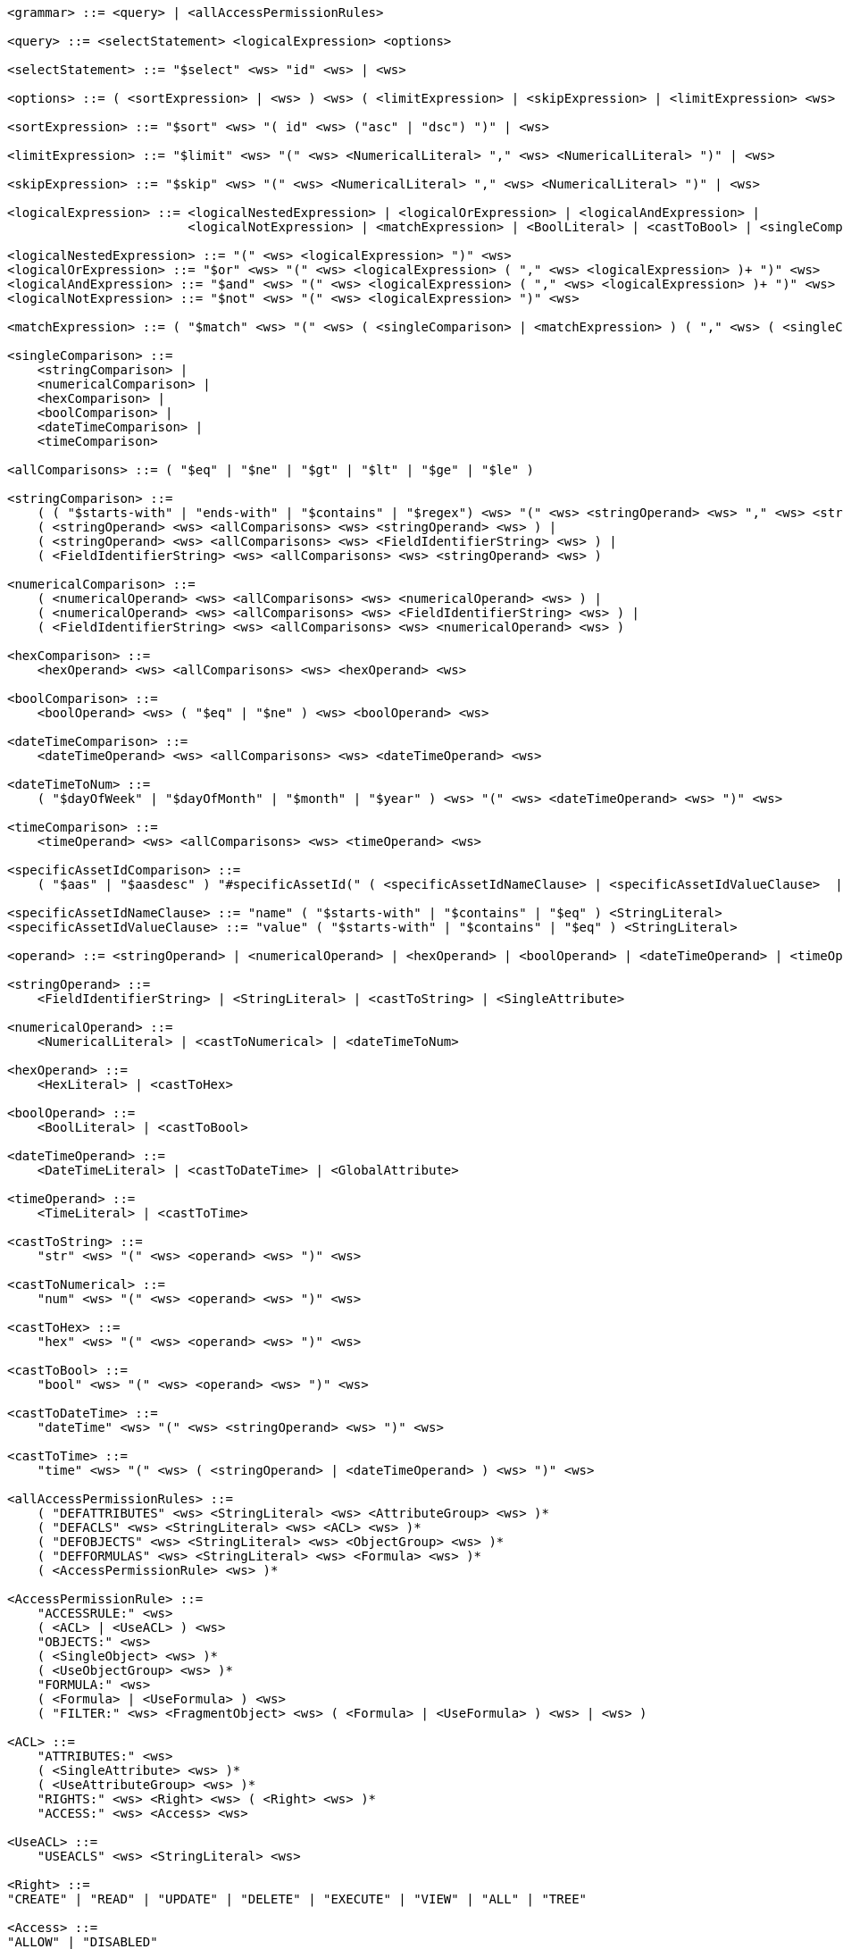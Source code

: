 ....
<grammar> ::= <query> | <allAccessPermissionRules>

<query> ::= <selectStatement> <logicalExpression> <options>

<selectStatement> ::= "$select" <ws> "id" <ws> | <ws> 

<options> ::= ( <sortExpression> | <ws> ) <ws> ( <limitExpression> | <skipExpression> | <limitExpression> <ws> "," <ws> <skipExpression> | <ws> )

<sortExpression> ::= "$sort" <ws> "( id" <ws> ("asc" | "dsc") ")" | <ws>

<limitExpression> ::= "$limit" <ws> "(" <ws> <NumericalLiteral> "," <ws> <NumericalLiteral> ")" | <ws>

<skipExpression> ::= "$skip" <ws> "(" <ws> <NumericalLiteral> "," <ws> <NumericalLiteral> ")" | <ws>

<logicalExpression> ::= <logicalNestedExpression> | <logicalOrExpression> | <logicalAndExpression> |
                        <logicalNotExpression> | <matchExpression> | <BoolLiteral> | <castToBool> | <singleComparison>

<logicalNestedExpression> ::= "(" <ws> <logicalExpression> ")" <ws>
<logicalOrExpression> ::= "$or" <ws> "(" <ws> <logicalExpression> ( "," <ws> <logicalExpression> )+ ")" <ws>
<logicalAndExpression> ::= "$and" <ws> "(" <ws> <logicalExpression> ( "," <ws> <logicalExpression> )+ ")" <ws>
<logicalNotExpression> ::= "$not" <ws> "(" <ws> <logicalExpression> ")" <ws>

<matchExpression> ::= ( "$match" <ws> "(" <ws> ( <singleComparison> | <matchExpression> ) ( "," <ws> ( <singleComparison> | <matchExpression> ) )* ")" <ws> )

<singleComparison> ::= 
    <stringComparison> |
    <numericalComparison> |
    <hexComparison> |
    <boolComparison> |
    <dateTimeComparison> |
    <timeComparison>

<allComparisons> ::= ( "$eq" | "$ne" | "$gt" | "$lt" | "$ge" | "$le" )

<stringComparison> ::=
    ( ( "$starts-with" | "ends-with" | "$contains" | "$regex") <ws> "(" <ws> <stringOperand> <ws> "," <ws> <stringOperand> <ws> ")" <ws> ) |
    ( <stringOperand> <ws> <allComparisons> <ws> <stringOperand> <ws> ) |
    ( <stringOperand> <ws> <allComparisons> <ws> <FieldIdentifierString> <ws> ) |
    ( <FieldIdentifierString> <ws> <allComparisons> <ws> <stringOperand> <ws> )
    
<numericalComparison> ::= 
    ( <numericalOperand> <ws> <allComparisons> <ws> <numericalOperand> <ws> ) |
    ( <numericalOperand> <ws> <allComparisons> <ws> <FieldIdentifierString> <ws> ) |
    ( <FieldIdentifierString> <ws> <allComparisons> <ws> <numericalOperand> <ws> )

<hexComparison> ::= 
    <hexOperand> <ws> <allComparisons> <ws> <hexOperand> <ws>

<boolComparison> ::= 
    <boolOperand> <ws> ( "$eq" | "$ne" ) <ws> <boolOperand> <ws>

<dateTimeComparison> ::= 
    <dateTimeOperand> <ws> <allComparisons> <ws> <dateTimeOperand> <ws>

<dateTimeToNum> ::= 
    ( "$dayOfWeek" | "$dayOfMonth" | "$month" | "$year" ) <ws> "(" <ws> <dateTimeOperand> <ws> ")" <ws>
 
<timeComparison> ::= 
    <timeOperand> <ws> <allComparisons> <ws> <timeOperand> <ws>

<specificAssetIdComparison> ::=
    ( "$aas" | "$aasdesc" ) "#specificAssetId(" ( <specificAssetIdNameClause> | <specificAssetIdValueClause>  | <specificAssetIdNameClause> "," <specificAssetIdValueClause> ) ")"

<specificAssetIdNameClause> ::= "name" ( "$starts-with" | "$contains" | "$eq" ) <StringLiteral>
<specificAssetIdValueClause> ::= "value" ( "$starts-with" | "$contains" | "$eq" ) <StringLiteral>

<operand> ::= <stringOperand> | <numericalOperand> | <hexOperand> | <boolOperand> | <dateTimeOperand> | <timeOperand>

<stringOperand> ::= 
    <FieldIdentifierString> | <StringLiteral> | <castToString> | <SingleAttribute>

<numericalOperand> ::= 
    <NumericalLiteral> | <castToNumerical> | <dateTimeToNum>

<hexOperand> ::= 
    <HexLiteral> | <castToHex>

<boolOperand> ::= 
    <BoolLiteral> | <castToBool>

<dateTimeOperand> ::= 
    <DateTimeLiteral> | <castToDateTime> | <GlobalAttribute>

<timeOperand> ::= 
    <TimeLiteral> | <castToTime>

<castToString> ::= 
    "str" <ws> "(" <ws> <operand> <ws> ")" <ws>
 
<castToNumerical> ::= 
    "num" <ws> "(" <ws> <operand> <ws> ")" <ws>
 
<castToHex> ::= 
    "hex" <ws> "(" <ws> <operand> <ws> ")" <ws>
 
<castToBool> ::= 
    "bool" <ws> "(" <ws> <operand> <ws> ")" <ws>
 
<castToDateTime> ::= 
    "dateTime" <ws> "(" <ws> <stringOperand> <ws> ")" <ws>
 
<castToTime> ::= 
    "time" <ws> "(" <ws> ( <stringOperand> | <dateTimeOperand> ) <ws> ")" <ws>

<allAccessPermissionRules> ::= 
    ( "DEFATTRIBUTES" <ws> <StringLiteral> <ws> <AttributeGroup> <ws> )* 
    ( "DEFACLS" <ws> <StringLiteral> <ws> <ACL> <ws> )* 
    ( "DEFOBJECTS" <ws> <StringLiteral> <ws> <ObjectGroup> <ws> )* 
    ( "DEFFORMULAS" <ws> <StringLiteral> <ws> <Formula> <ws> )* 
    ( <AccessPermissionRule> <ws> )*
 
<AccessPermissionRule> ::= 
    "ACCESSRULE:" <ws>
    ( <ACL> | <UseACL> ) <ws> 
    "OBJECTS:" <ws> 
    ( <SingleObject> <ws> )* 
    ( <UseObjectGroup> <ws> )* 
    "FORMULA:" <ws> 
    ( <Formula> | <UseFormula> ) <ws>
    ( "FILTER:" <ws> <FragmentObject> <ws> ( <Formula> | <UseFormula> ) <ws> | <ws> )

<ACL> ::= 
    "ATTRIBUTES:" <ws> 
    ( <SingleAttribute> <ws> )* 
    ( <UseAttributeGroup> <ws> )* 
    "RIGHTS:" <ws> <Right> <ws> ( <Right> <ws> )* 
    "ACCESS:" <ws> <Access> <ws>
 
<UseACL> ::= 
    "USEACLS" <ws> <StringLiteral> <ws>

<Right> ::=
"CREATE" | "READ" | "UPDATE" | "DELETE" | "EXECUTE" | "VIEW" | "ALL" | "TREE"

<Access> ::=
"ALLOW" | "DISABLED"

<SingleAttribute> ::= <ClaimAttribute> | <GlobalAttribute> | <ReferenceAttribute>

<ClaimAttribute> ::= 
    "CLAIM" <ws> "(" <ws> <ClaimLiteral> <ws> ")"
 
<GlobalAttribute> ::= 
    "GLOBAL" <ws> "(" <ws> ( "LOCALNOW" | "UTCNOW" | "CLIENTNOW" | "ANONYMOUS" ) <ws> ")"
 
<ReferenceAttribute> ::= 
    "REFERENCE" <ws> "(" <ws> <ReferenceLiteral> <ws> ")"

<AttributeGroup> ::= 
    ( <SingleAttribute> <ws> )* 
    ( <UseAttributeGroup> <ws> )*

<UseAttributeGroup> ::= 
    "USEATTRIBUTES" <ws> <StringLiteral> <ws>
  
<SingleObject> ::= 
    <RouteObject> | <IdentifiableObject> | <ReferableObject> | <FragmentObject> | <DescriptorObject>
 
<RouteObject> ::= 
    "ROUTE" <ws> <RouteLiteral> <ws>
 
<IdentifiableObject> ::= 
    "IDENTIFIABLE" <ws> <IdentifiableLiteral> <ws>
 
<ReferableObject> ::= 
    "REFERABLE" <ws> <ReferableLiteral> <ws>
 
<FragmentObject> ::= 
    "FRAGMENT" <ws> <FragmentLiteral> <ws>
 
<DescriptorObject> ::= 
    "DESCRIPTOR" <ws> <DescriptorLiteral> <ws>
 
<ObjectGroup> ::= 
    ( <SingleObject> <ws> )* 
    | ( <UseObjectGroup> <ws> )*
 
<UseObjectGroup> ::= 
    "USEOBJECTS" <ws> <StringLiteral> <ws>
 
<UseFormula> ::= 
    "USEFORMULAS" <ws> <StringLiteral> <ws>
 
<Formula> ::= <logicalExpression> <ws>

<DateTimeLiteral> ::= <datetime> <ws>
<TimeLiteral> ::= <time> <ws>
<datetime> ::= <date> <ws> ( "T" | " " ) <ws> <time> <ws> ( <timezone> <ws> | <ws> )
<date> ::= <year> <ws> "-" <ws> <month> <ws> "-" <ws> <day> <ws>
<year> ::= <digit> <ws> <digit> <ws> <digit> <ws> <digit> <ws>
<month> ::= <digit> <ws> <digit> <ws>
<day> ::= <digit> <ws> <digit> <ws>
<time> ::= <hour> <ws> ":" <ws> <minute> <ws> ( ":" <ws> <second> <ws> | <ws> ) ( "." <ws> <fraction> <ws> | <ws> )
<timezone> ::= ( "Z" | ( "+" | "-" ) <ws> <hour> <ws> ":" <ws> <minute> <ws> )
<hour> ::= <digit> <ws> <digit> <ws>
<minute> ::= <digit> <ws> <digit> <ws>
<second> ::= <digit> <ws> <digit> <ws>
<fraction> ::= <digit>+ <ws>

<digit> ::= [0-9] <ws>
<StringLiteral> ::= "\"" <ws> ( [A-Z] | [a-z] | [0-9] | "/" | "*" | "[" | "]" | "(" | ")" | " " | "@" | "#" | "\\" | "+" | "-" | "." | "," | ":" | "$" | "^" | "*" )+ "\""
<ClaimLiteral> ::= <StringLiteral>
<ReferenceLiteral> ::= <StringLiteral>
<RouteLiteral> ::= <StringLiteral>
<IdentifiableLiteral> ::= <StringLiteral>
<ReferableLiteral> ::= <StringLiteral>
<FragmentLiteral> ::= <StringLiteral>
<DescriptorLiteral> ::= <StringLiteral>
<NumericalLiteral> ::= ( "+" | "-" | <ws> ) ( [0-9]+ ( "." [0-9]* | <ws> ) | "." [0-9]+ ) ( ( "e" | "E" | <ws> ) [0-9]+ )
<HexLiteral> ::= "16#" ( [0-9] | [A-F] )+
<BoolLiteral> ::= "true" | "false"
<FieldIdentifier> ::= <FieldIdentifierString>
<FieldIdentifierString> ::= <FieldIdentifierAAS> | <FieldIdentifierSM> | <FieldIdentifierSME> | <FieldIdentifierCD> | <FieldIdentifierAasDescriptor> | <FieldIdentifierSmDescriptor>
<FieldIdentifierAAS> ::= "$aas#" ( "idShort" | "id" | "assetInformation.assetKind" | "assetInformation.assetType" | "assetInformation.globalAssetId" | "assetInformation." <SpecificAssetIdsClause> | "submodels." <ReferenceClause> )
<FieldIdentifierSM> ::= "$sm#" ( <SemanticIdClause> | "idShort" | "id" )
<FieldIdentifierSME> ::= "$sme" ( "." <idShortPath> | <ws> ) "#" ( <SemanticIdClause> | "idShort" | "value" | "valueType" | "language" )
<FieldIdentifierCD> ::= "$cd#" ( "idShort" | "id" ) <ws>
<FieldIdentifierAasDescriptor> ::= "$aasdesc#" ( "idShort" | "id" | "assetKind" | "assetType" | "globalAssetId" | <SpecificAssetIdsClause> | "submodelDescriptors" ( "[" ( [0-9]* ) "]" | <ws> ) "." <SmDescriptorClause> ) <ws>
<FieldIdentifierSmDescriptor> ::= "$smdesc#" <SmDescriptorClause>
<SmDescriptorClause> ::= <SemanticIdClause> | "idShort" | "id"
 
<ReferenceClause> ::= "type" | "keys[" [0-9]* "]" ( ".type" | ".value" )
<SemanticIdClause> ::= "semanticId" | "semanticId." <ReferenceClause>
<SpecificAssetIdsClause> ::=  "specificAssetIds[" [0-9]* "]" ( ".name" | ".value" | ".externalSubjectId" | ".externalSubjectId." <ReferenceClause> )
<idShortPath> ::= <idShort> ("[" [0-9]* "]" | <ws>  ) ( "." ( <idShortPath> | "*" ) )*
<idShort> ::= ( ( [a-z] | [A-Z] ) ( [a-z] | [A-Z] | [0-9] | "_" )* )
 
<ws> ::= ( " " | "\t" | "\r" | "\n" )*
....
